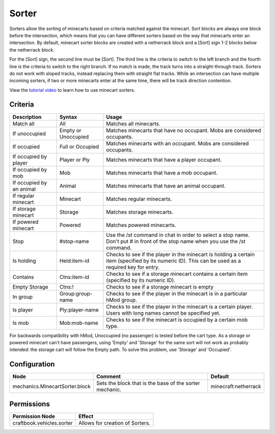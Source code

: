 ======
Sorter
======

Sorters allow the sorting of minecarts based on criteria matched against the minecart. Sort blocks are always one block before the intersection, which means that you can have different sorters based on the way that minecarts enter an intersection. By default, minecart sorter blocks are created with a netherrack block and a [Sort] sign 1-2 blocks below the netherrack block.

For the [Sort] sign, the second line must be [Sort]. The third line is the criteria to switch to the left branch and the fourth line is the criteria to switch to the right branch. If no match is made, the track turns into a straight-through track. Sorters do not work with sloped tracks, instead replacing them with straight flat tracks. While an intersection can have multiple incoming sorters, if two or more minecarts enter at the same time, there will be track direction contention.

View the `tutorial video <http://www.youtube.com/watch?v=WryMkt_sAGA>`_ to learn how to use minecart sorters.

Criteria
========

+---------------------------+----------------------+-----------------------------------------------------------------------------------------------------------------------------------------------------+
| Description               | Syntax               |  Usage                                                                                                                                              |
+===========================+======================+=====================================================================================================================================================+
|  Match all                |  All                 |  Matches all minecarts.                                                                                                                             |
+---------------------------+----------------------+-----------------------------------------------------------------------------------------------------------------------------------------------------+
|  If unoccupied            |  Empty or Unoccupied |  Matches minecarts that have no occupant. Mobs are considered occupants.                                                                            |
+---------------------------+----------------------+-----------------------------------------------------------------------------------------------------------------------------------------------------+
|  If occupied              |  Full or Occupied    |  Matches minecarts with an occupant. Mobs are considered occupants.                                                                                 |
+---------------------------+----------------------+-----------------------------------------------------------------------------------------------------------------------------------------------------+
|  If occupied by player    |  Player or Ply       |  Matches minecarts that have a player occupant.                                                                                                     |
+---------------------------+----------------------+-----------------------------------------------------------------------------------------------------------------------------------------------------+
|  If occupied by mob       |  Mob                 |  Matches minecarts that have a mob occupant.                                                                                                        |
+---------------------------+----------------------+-----------------------------------------------------------------------------------------------------------------------------------------------------+
|  If occupied by an animal |  Animal              |  Matches minecarts that have an animal occupant.                                                                                                    |
+---------------------------+----------------------+-----------------------------------------------------------------------------------------------------------------------------------------------------+
|  If regular minecart      |  Minecart            |  Matches regular minecarts.                                                                                                                         |
+---------------------------+----------------------+-----------------------------------------------------------------------------------------------------------------------------------------------------+
|  If storage minecart      |  Storage             |  Matches storage minecarts.                                                                                                                         |
+---------------------------+----------------------+-----------------------------------------------------------------------------------------------------------------------------------------------------+
|  If powered minecart      |  Powered             |  Matches powered minecarts.                                                                                                                         |
+---------------------------+----------------------+-----------------------------------------------------------------------------------------------------------------------------------------------------+
|  Stop                     |  #stop-name          |  Use the /st command in chat in order to select a stop name. Don't put # in front of the stop name when you use the /st command.                    |
+---------------------------+----------------------+-----------------------------------------------------------------------------------------------------------------------------------------------------+
|  Is holding               |  Held:item-id        |  Checks to see if the player in the minecart is holding a certain item (specified by its numeric ID). This can be used as a required key for entry. |
+---------------------------+----------------------+-----------------------------------------------------------------------------------------------------------------------------------------------------+
|  Contains                 |  Ctns:item-id        |  Checks to see if a storage minecart contains a certain item (specified by its numeric ID).                                                         |
+---------------------------+----------------------+-----------------------------------------------------------------------------------------------------------------------------------------------------+
|  Empty Storage            |  Ctns:!              |  Checks to see if a storage minecart is empty                                                                                                       |
+---------------------------+----------------------+-----------------------------------------------------------------------------------------------------------------------------------------------------+
|  In group                 |  Group:group-name    |  Checks to see if the player in the minecart is in a particular hMod group.                                                                         |
+---------------------------+----------------------+-----------------------------------------------------------------------------------------------------------------------------------------------------+
|  Is player                |  Ply:player-name     |  Checks to see if the player in the minecart is a certain player. Users with long names cannot be specified yet.                                    |
+---------------------------+----------------------+-----------------------------------------------------------------------------------------------------------------------------------------------------+
|  Is mob                   |  Mob:mob-name        |  Checks to see if the minecart is occupied by a certain mob type.                                                                                   |
+---------------------------+----------------------+-----------------------------------------------------------------------------------------------------------------------------------------------------+

For backwards compatibility with hMod, Unoccupied (no passenger) is tested before the cart type. As a storage or powered minecart can't have passengers, using 'Empty' and 'Storage' for the same sort will not work as probably intended: the storage cart will follow the Empty path. To solve this problem, use 'Storage' and 'Occupied'.

Configuration
=============

============================== ======================================================= ====================
Node                           Comment                                                 Default
============================== ======================================================= ====================
mechanics.MinecartSorter.block Sets the block that is the base of the sorter mechanic. minecraft:netherrack
============================== ======================================================= ====================

Permissions
===========

+----------------------------------------+---------------------------------------+
|  Permission Node                       |  Effect                               |
+========================================+=======================================+
|  craftbook.vehicles.sorter             |  Allows for creation of Sorters.      |
+----------------------------------------+---------------------------------------+
